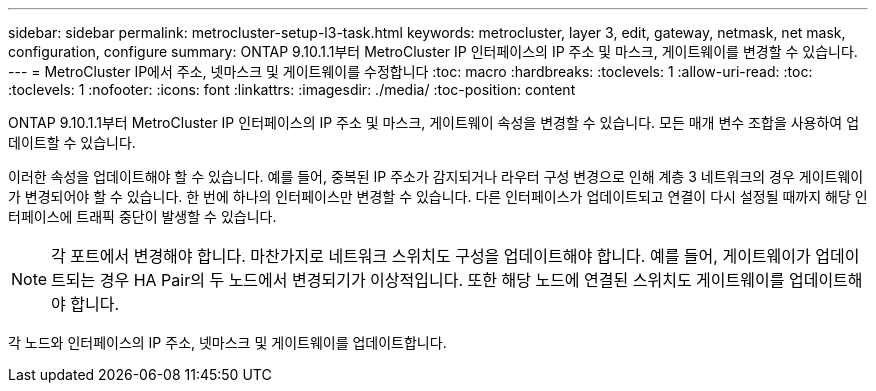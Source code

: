 ---
sidebar: sidebar 
permalink: metrocluster-setup-l3-task.html 
keywords: metrocluster, layer 3, edit, gateway, netmask, net mask, configuration, configure 
summary: ONTAP 9.10.1.1부터 MetroCluster IP 인터페이스의 IP 주소 및 마스크, 게이트웨이를 변경할 수 있습니다. 
---
= MetroCluster IP에서 주소, 넷마스크 및 게이트웨이를 수정합니다
:toc: macro
:hardbreaks:
:toclevels: 1
:allow-uri-read: 
:toc: 
:toclevels: 1
:nofooter: 
:icons: font
:linkattrs: 
:imagesdir: ./media/
:toc-position: content


[role="lead"]
ONTAP 9.10.1.1부터 MetroCluster IP 인터페이스의 IP 주소 및 마스크, 게이트웨이 속성을 변경할 수 있습니다. 모든 매개 변수 조합을 사용하여 업데이트할 수 있습니다.

이러한 속성을 업데이트해야 할 수 있습니다. 예를 들어, 중복된 IP 주소가 감지되거나 라우터 구성 변경으로 인해 계층 3 네트워크의 경우 게이트웨이가 변경되어야 할 수 있습니다. 한 번에 하나의 인터페이스만 변경할 수 있습니다. 다른 인터페이스가 업데이트되고 연결이 다시 설정될 때까지 해당 인터페이스에 트래픽 중단이 발생할 수 있습니다.


NOTE: 각 포트에서 변경해야 합니다. 마찬가지로 네트워크 스위치도 구성을 업데이트해야 합니다. 예를 들어, 게이트웨이가 업데이트되는 경우 HA Pair의 두 노드에서 변경되기가 이상적입니다. 또한 해당 노드에 연결된 스위치도 게이트웨이를 업데이트해야 합니다.

각 노드와 인터페이스의 IP 주소, 넷마스크 및 게이트웨이를 업데이트합니다.
